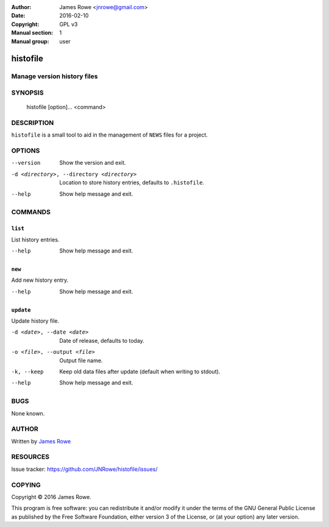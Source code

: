 :Author: James Rowe <jnrowe@gmail.com>
:Date: 2016-02-10
:Copyright: GPL v3
:Manual section: 1
:Manual group: user

histofile
=========

Manage version history files
----------------------------

SYNOPSIS
--------

    histofile [option]... <command>

DESCRIPTION
-----------

``histofile`` is a small tool to aid in the management of ``NEWS`` files for
a project.

OPTIONS
-------

--version
    Show the version and exit.

-d <directory>, --directory <directory>
    Location to store history entries, defaults to ``.histofile``.

--help
    Show help message and exit.

COMMANDS
--------

``list``
''''''''

List history entries.

--help
    Show help message and exit.

``new``
'''''''

Add new history entry.

--help
    Show help message and exit.

``update``
''''''''''

Update history file.

-d <date>, --date <date>
    Date of release, defaults to today.

-o <file>, --output <file>
    Output file name.

-k, --keep
    Keep old data files after update (default when writing to stdout).

--help
    Show help message and exit.

BUGS
----

None known.

AUTHOR
------

Written by `James Rowe <mailto:jnrowe@gmail.com>`__

RESOURCES
---------

..
    Home page, containing full documentation: http://histofile.rtfd.org/

Issue tracker: https://github.com/JNRowe/histofile/issues/

COPYING
-------

Copyright © 2016  James Rowe.

This program is free software: you can redistribute it and/or modify it
under the terms of the GNU General Public License as published by the
Free Software Foundation, either version 3 of the License, or (at your
option) any later version.
